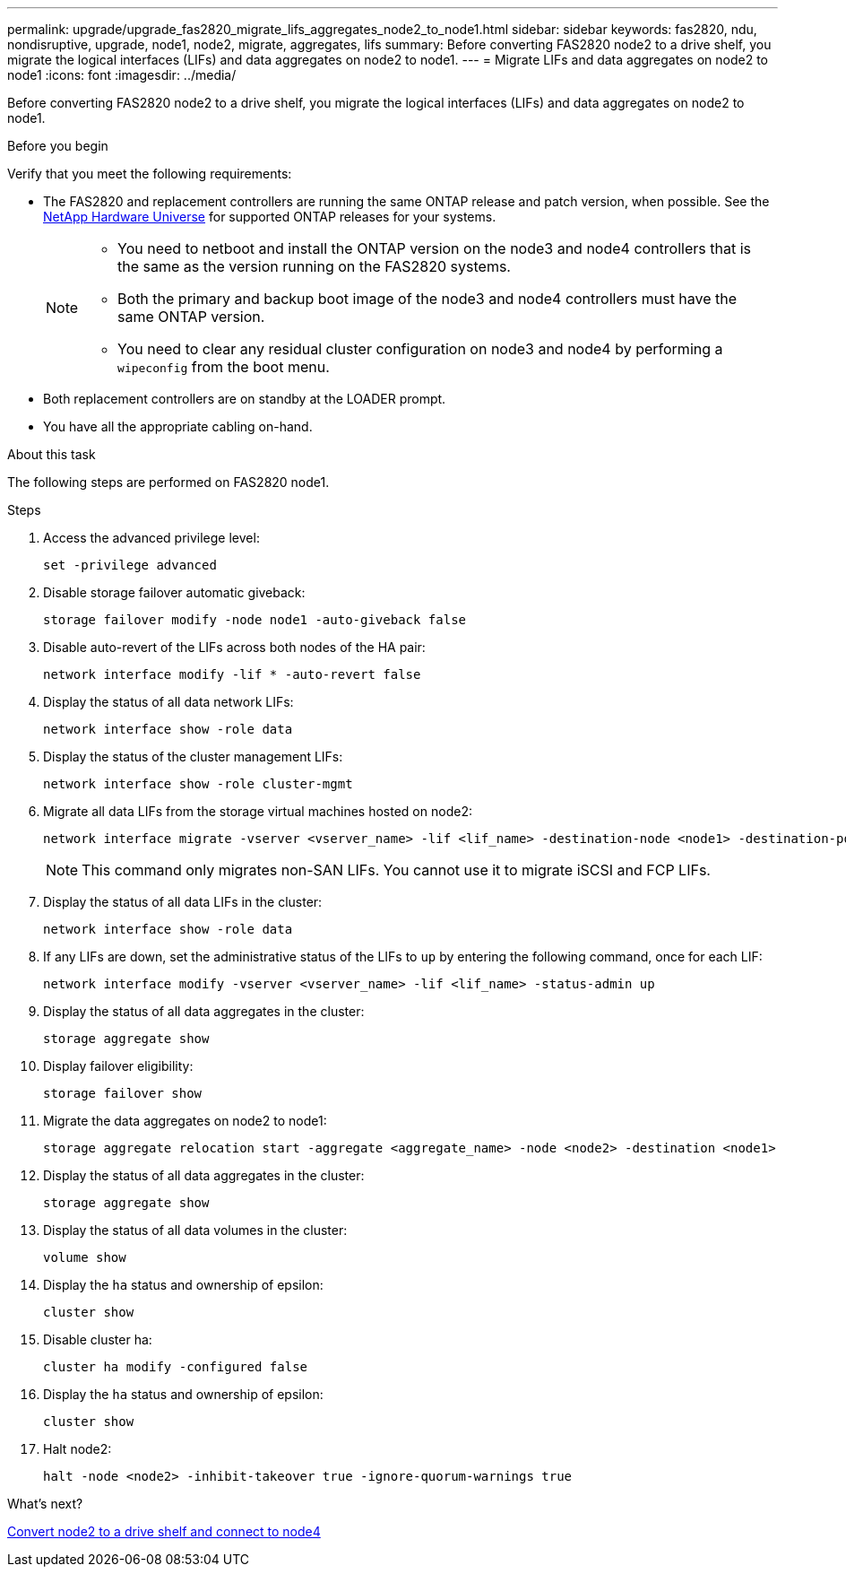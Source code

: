---
permalink: upgrade/upgrade_fas2820_migrate_lifs_aggregates_node2_to_node1.html
sidebar: sidebar
keywords: fas2820, ndu, nondisruptive, upgrade, node1, node2, migrate, aggregates, lifs
summary: Before converting FAS2820 node2 to a drive shelf, you migrate the logical interfaces (LIFs) and data aggregates on node2 to node1.
---
= Migrate LIFs and data aggregates on node2 to node1
:icons: font
:imagesdir: ../media/

[.lead]
Before converting FAS2820 node2 to a drive shelf, you migrate the logical interfaces (LIFs) and data aggregates on node2 to node1.

.Before you begin
Verify that you meet the following requirements:

* The FAS2820 and replacement controllers are running the same ONTAP release and patch version, when possible. See the https://hwu.netapp.com[NetApp Hardware Universe^] for supported ONTAP releases for your systems.
+
[NOTE]
====
* You need to netboot and install the ONTAP version on the node3 and node4 controllers that is the same as the version running on the FAS2820 systems.
* Both the primary and backup boot image of the node3 and node4 controllers must have the same ONTAP version.
* You need to clear any residual cluster configuration on node3 and node4 by performing a `wipeconfig` from the boot menu.
====

* Both replacement controllers are on standby at the LOADER prompt.
* You have all the appropriate cabling on-hand.


.About this task
The following steps are performed on FAS2820 node1.

.Steps
. Access the advanced privilege level:
+
[source,cli]
----
set -privilege advanced
----
. Disable storage failover automatic giveback:
+
[source,cli]
----
storage failover modify -node node1 -auto-giveback false
----
. Disable auto-revert of the LIFs across both nodes of the HA pair:
+
[source,cli]
----
network interface modify -lif * -auto-revert false  
----
. Display the status of all data network LIFs:
+
[source,cli]
----
network interface show -role data
----
. Display the status of the cluster management LIFs:
+
[source,cli]
----
network interface show -role cluster-mgmt
----
. Migrate all data LIFs from the storage virtual machines hosted on node2:
+
[source,cli]
----
network interface migrate -vserver <vserver_name> -lif <lif_name> -destination-node <node1> -destination-port <port_name>
----
+
NOTE: This command only migrates non-SAN LIFs. You cannot use it to migrate iSCSI and FCP LIFs.
. Display the status of all data LIFs in the cluster:
+
[source,cli]
----
network interface show -role data
----
. If any LIFs are down, set the administrative status of the LIFs to `up` by entering the following command, once for each LIF:
+
[source,cli]
----
network interface modify -vserver <vserver_name> -lif <lif_name> -status-admin up
----
. Display the status of all data aggregates in the cluster:
+
[source,cli]
----
storage aggregate show
----
. Display failover eligibility:
+
[source,cli]
----
storage failover show
----
. Migrate the data aggregates on node2 to node1:
+
[source,cli]
----
storage aggregate relocation start -aggregate <aggregate_name> -node <node2> -destination <node1>  
----
. Display the status of all data aggregates in the cluster:
+
[source,cli]
----
storage aggregate show
----
. Display the status of all data volumes in the cluster:
+
[source,cli]
----
volume show
----
. Display the `ha` status and ownership of epsilon:
+
[source,cli]
----
cluster show 
----

. Disable cluster ha:
+
[source,cli]
----
cluster ha modify -configured false 
----
. Display the `ha` status and ownership of epsilon:
+
[source,cli]
----
cluster show
----
. Halt node2:
+
[source,cli]
----
halt -node <node2> -inhibit-takeover true -ignore-quorum-warnings true
----

.What's next?

link:upgrade_fas2820_convert_node2_drive_shelf_connect_node4.html[Convert node2 to a drive shelf and connect to node4]

// 2023 Oct 12, AFFFASDOC-64
